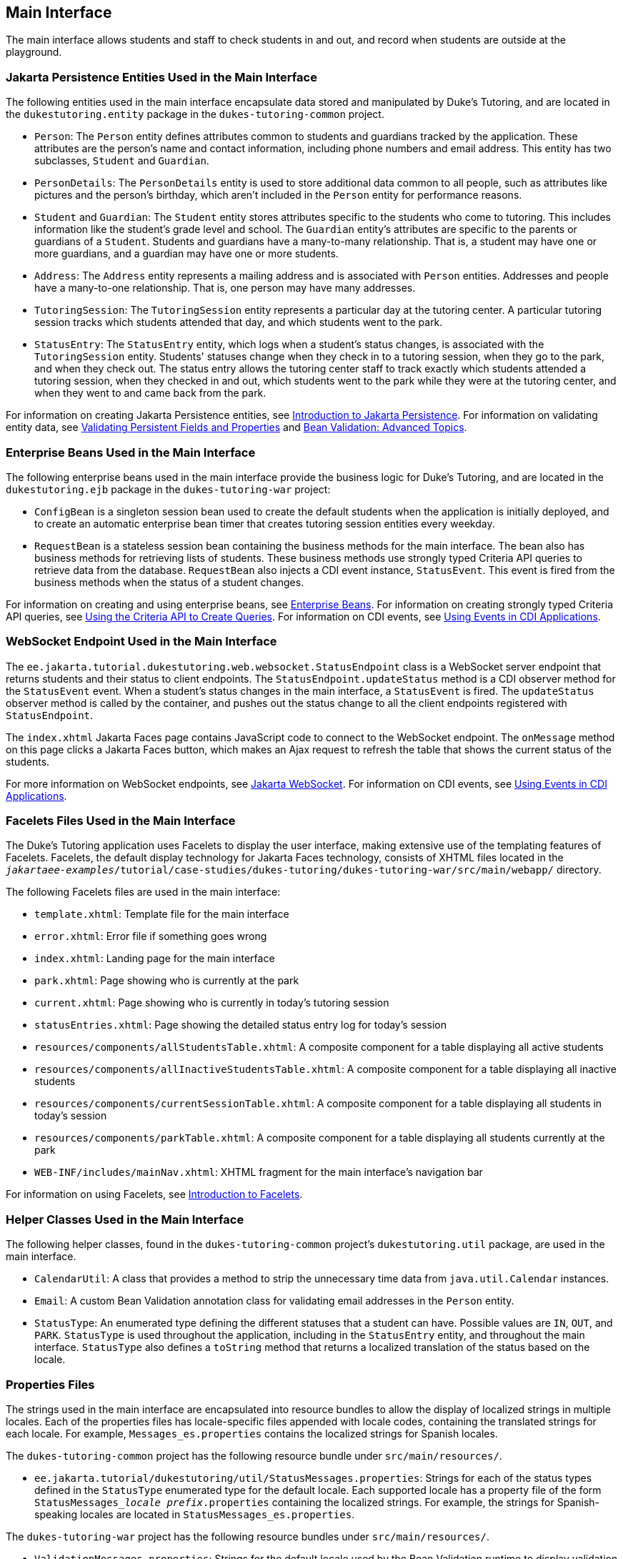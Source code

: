 == Main Interface

The main interface allows students and staff to check students in and out, and record when students are outside at the playground.

=== Jakarta Persistence Entities Used in the Main Interface

The following entities used in the main interface encapsulate data stored and manipulated by Duke's Tutoring, and are located in the `dukestutoring.entity` package in the `dukes-tutoring-common` project.

* `Person`: The `Person` entity defines attributes common to students and guardians tracked by the application.
These attributes are the person's name and contact information, including phone numbers and email address.
This entity has two subclasses, `Student` and `Guardian`.

* `PersonDetails`: The `PersonDetails` entity is used to store additional data common to all people, such as attributes like pictures and the person's birthday, which aren't included in the `Person` entity for performance reasons.

* `Student` and `Guardian`: The `Student` entity stores attributes specific to the students who come to tutoring.
This includes information like the student's grade level and school.
The `Guardian` entity's attributes are specific to the parents or guardians of a `Student`.
Students and guardians have a many-to-many relationship.
That is, a student may have one or more guardians, and a guardian may have one or more students.

* `Address`: The `Address` entity represents a mailing address and is associated with `Person` entities.
Addresses and people have a many-to-one relationship.
That is, one person may have many addresses.

* `TutoringSession`: The `TutoringSession` entity represents a particular day at the tutoring center.
A particular tutoring session tracks which students attended that day, and which students went to the park.

* `StatusEntry`: The `StatusEntry` entity, which logs when a student's status changes, is associated with the `TutoringSession` entity.
Students' statuses change when they check in to a tutoring session, when they go to the park, and when they check out.
The status entry allows the tutoring center staff to track exactly which students attended a tutoring session, when they checked in and out, which students went to the park while they were at the tutoring center, and when they went to and came back from the park.

For information on creating Jakarta Persistence entities, see xref:persist:persistence-intro/persistence-intro.adoc#_introduction_to_jakarta_persistence[Introduction to Jakarta Persistence].
For information on validating entity data, see xref:persist:persistence-intro/persistence-intro.adoc#_validating_persistent_fields_and_properties[Validating Persistent Fields and Properties] and xref:beanvalidation:bean-validation-advanced/bean-validation-advanced.adoc#_bean_validation_advanced_topics[Bean Validation: Advanced Topics].

=== Enterprise Beans Used in the Main Interface

The following enterprise beans used in the main interface provide the business logic for Duke's Tutoring, and are located in the `dukestutoring.ejb` package in the `dukes-tutoring-war` project:

* `ConfigBean` is a singleton session bean used to create the default students when the application is initially deployed, and to create an automatic enterprise bean timer that creates tutoring session entities every weekday.

* `RequestBean` is a stateless session bean containing the business methods for the main interface.
The bean also has business methods for retrieving lists of students.
These business methods use strongly typed Criteria API queries to retrieve data from the database.
`RequestBean` also injects a CDI event instance, `StatusEvent`.
This event is fired from the business methods when the status of a student changes.

For information on creating and using enterprise beans, see xref:entbeans:ejb-intro/ejb-intro.adoc#_enterprise_beans[Enterprise Beans].
For information on creating strongly typed Criteria API queries, see xref:persist:persistence-criteria/persistence-criteria.adoc#_using_the_criteria_api_to_create_queries[Using the Criteria API to Create Queries].
For information on CDI events, see xref:cdi:cdi-adv/cdi-adv.adoc#_using_events_in_cdi_applications[Using Events in CDI Applications].

=== WebSocket Endpoint Used in the Main Interface

The `ee.jakarta.tutorial.dukestutoring.web.websocket.StatusEndpoint` class is a WebSocket server endpoint that returns students and their status to client endpoints.
The `StatusEndpoint.updateStatus` method is a CDI observer method for the `StatusEvent` event.
When a student's status changes in the main interface, a `StatusEvent` is fired.
The `updateStatus` observer method is called by the container, and pushes out the status change to all the client endpoints registered with `StatusEndpoint`.

The `index.xhtml` Jakarta Faces page contains JavaScript code to connect to the WebSocket endpoint.
The `onMessage` method on this page clicks a Jakarta Faces button, which makes an Ajax request to refresh the table that shows the current status of the students.

For more information on WebSocket endpoints, see xref:web:websocket/websocket.adoc#_jakarta_websocket[Jakarta WebSocket].
For information on CDI events, see xref:cdi:cdi-adv/cdi-adv.adoc#_using_events_in_cdi_applications[Using Events in CDI Applications].

=== Facelets Files Used in the Main Interface

The Duke's Tutoring application uses Facelets to display the user interface, making extensive use of the templating features of Facelets.
Facelets, the default display technology for Jakarta Faces technology, consists of XHTML files located in the `_jakartaee-examples_/tutorial/case-studies/dukes-tutoring/dukes-tutoring-war/src/main/webapp/` directory.

The following Facelets files are used in the main interface:

* `template.xhtml`: Template file for the main interface

* `error.xhtml`: Error file if something goes wrong

* `index.xhtml`: Landing page for the main interface

* `park.xhtml`: Page showing who is currently at the park

* `current.xhtml`: Page showing who is currently in today's tutoring session

* `statusEntries.xhtml`: Page showing the detailed status entry log for today's session

* `resources/components/allStudentsTable.xhtml`: A composite component for a table displaying all active students

* `resources/components/allInactiveStudentsTable.xhtml`: A composite component for a table displaying all inactive students

* `resources/components/currentSessionTable.xhtml`: A composite component for a table displaying all students in today's session

* `resources/components/parkTable.xhtml`: A composite component for a table displaying all students currently at the park

* `WEB-INF/includes/mainNav.xhtml`: XHTML fragment for the main interface's navigation bar

For information on using Facelets, see xref:web:faces-facelets/faces-facelets.adoc#_introduction_to_facelets[Introduction to Facelets].

=== Helper Classes Used in the Main Interface

The following helper classes, found in the `dukes-tutoring-common` project's `dukestutoring.util` package, are used in the main interface.

* `CalendarUtil`: A class that provides a method to strip the unnecessary time data from `java.util.Calendar` instances.

* `Email`: A custom Bean Validation annotation class for validating email addresses in the `Person` entity.

* `StatusType`: An enumerated type defining the different statuses that a student can have.
Possible values are `IN`, `OUT`, and `PARK`.
`StatusType` is used throughout the application, including in the `StatusEntry` entity, and throughout the main interface.
`StatusType` also defines a `toString` method that returns a localized translation of the status based on the locale.

=== Properties Files

The strings used in the main interface are encapsulated into resource bundles to allow the display of localized strings in multiple locales.
Each of the properties files has locale-specific files appended with locale codes, containing the translated strings for each locale.
For example, `Messages_es.properties` contains the localized strings for Spanish locales.

The `dukes-tutoring-common` project has the following resource bundle under `src/main/resources/`.

* `ee.jakarta.tutorial/dukestutoring/util/StatusMessages.properties`: Strings for each of the status types defined in the `StatusType` enumerated type for the default locale.
Each supported locale has a property file of the form `StatusMessages___locale prefix__.properties` containing the localized strings.
For example, the strings for Spanish-speaking locales are located in `StatusMessages_es.properties`.

The `dukes-tutoring-war` project has the following resource bundles under `src/main/resources/`.

* `ValidationMessages.properties`: Strings for the default locale used by the Bean Validation runtime to display validation messages.
This file must be named `ValidationMessages.properties` and located in the default package as required by the Bean Validation specification.
Each supported locale has a property file of the form `ValidationMessages___locale prefix__.properties` containing the localized strings.
For example, the strings for German-speaking locales are located in `ValidationMessages_de.properties`.

* `ee.jakarta.tutorial/dukestutoring/web/messages/Messages.properties`: Strings for the default locale for the main and administration Facelets interface.
Each supported locale has a property file of the form `Messages___locale prefix__.properties` containing the localized strings.
For example, the strings for simplified Chinese-speaking locales are located in `Messages_zh.properties`.

For information on localizing web applications, see xref:web:faces-configure/faces-configure.adoc#_registering_application_messages[Registering Application Messages].

=== Deployment Descriptors Used in Duke's Tutoring

Duke's Tutoring uses these deployment descriptors in the `src/main/webapp/WEB-INF` directory of the `dukes-tutoring-war` project:

* `faces-config.xml`: The Jakarta Faces configuration file

* `glassfish-web.xml`: The configuration file specific to GlassFish Server, which defines security role mapping

* `web.xml`: The web application configuration file

Duke's Tutoring also uses the following deployment descriptor in the `src/main/resources/META-INF` directory of the `dukes-tutoring-common` project:

* `persistence.xml`: The Jakarta Persistence configuration file

No enterprise bean deployment descriptor is used in Duke's Tutoring.
Annotations in the enterprise bean class files are used for the configuration of enterprise beans in this application.

